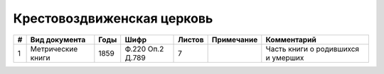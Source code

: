 
.. Church datasheet RST template
.. Autogenerated by cfp-sphinx.py

.. index:: Крестовоздвиженская церковь

Крестовоздвиженская церковь
===========================

.. list-table::
   :header-rows: 1

   * - #
     - Вид документа
     - Годы
     - Шифр
     - Листов
     - Примечание
     - Комментарий

   * - 1
     - Метрические книги
     - 1859
     - Ф.220 Оп.2 Д.789
     - 7
     - 
     - Часть книги о родившихся и умерших


